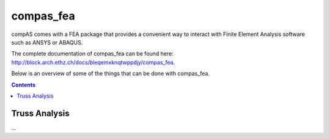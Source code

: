 .. _compas_fea:

********************************************************************************
compas_fea
********************************************************************************

compAS comes with a FEA package that provides a convenient way to interact with
Finite Element Analysis software such as ANSYS or ABAQUS.

The complete documentation of compas_fea can be found here: http://block.arch.ethz.ch/docs/bleqemxknqtwppdjy/compas_fea.

Below is an overview of some of the things that can be done with compas_fea.


.. contents::


Truss Analysis
==============

...


